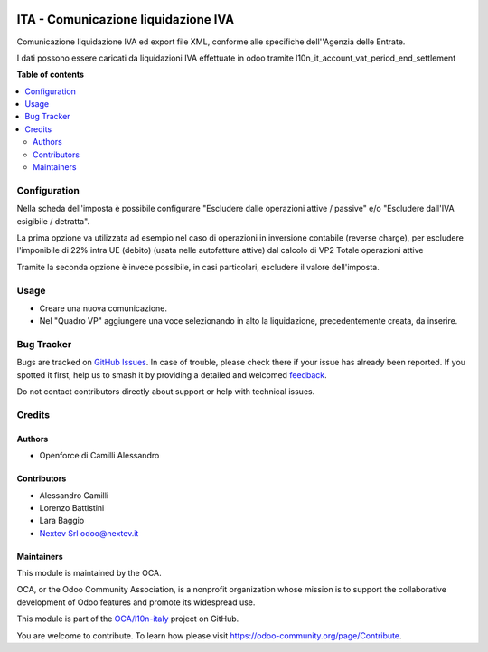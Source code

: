 .. image:: https://odoo-community.org/readme-banner-image
   :target: https://odoo-community.org/get-involved?utm_source=readme
   :alt: Odoo Community Association

====================================
ITA - Comunicazione liquidazione IVA
====================================

.. 
   !!!!!!!!!!!!!!!!!!!!!!!!!!!!!!!!!!!!!!!!!!!!!!!!!!!!
   !! This file is generated by oca-gen-addon-readme !!
   !! changes will be overwritten.                   !!
   !!!!!!!!!!!!!!!!!!!!!!!!!!!!!!!!!!!!!!!!!!!!!!!!!!!!
   !! source digest: sha256:7726bc879478d9950cf5864854b51db64c583ce368ca9b079e992e5e5e330fe9
   !!!!!!!!!!!!!!!!!!!!!!!!!!!!!!!!!!!!!!!!!!!!!!!!!!!!

.. |badge1| image:: https://img.shields.io/badge/maturity-Beta-yellow.png
    :target: https://odoo-community.org/page/development-status
    :alt: Beta
.. |badge2| image:: https://img.shields.io/badge/license-AGPL--3-blue.png
    :target: http://www.gnu.org/licenses/agpl-3.0-standalone.html
    :alt: License: AGPL-3
.. |badge3| image:: https://img.shields.io/badge/github-OCA%2Fl10n--italy-lightgray.png?logo=github
    :target: https://github.com/OCA/l10n-italy/tree/18.0/l10n_it_vat_settlement_communication
    :alt: OCA/l10n-italy
.. |badge4| image:: https://img.shields.io/badge/weblate-Translate%20me-F47D42.png
    :target: https://translation.odoo-community.org/projects/l10n-italy-18-0/l10n-italy-18-0-l10n_it_vat_settlement_communication
    :alt: Translate me on Weblate
.. |badge5| image:: https://img.shields.io/badge/runboat-Try%20me-875A7B.png
    :target: https://runboat.odoo-community.org/builds?repo=OCA/l10n-italy&target_branch=18.0
    :alt: Try me on Runboat

|badge1| |badge2| |badge3| |badge4| |badge5|

Comunicazione liquidazione IVA ed export file XML, conforme alle
specifiche dell''Agenzia delle Entrate.

I dati possono essere caricati da liquidazioni IVA effettuate in odoo
tramite l10n_it_account_vat_period_end_settlement

**Table of contents**

.. contents::
   :local:

Configuration
=============

Nella scheda dell'imposta è possibile configurare "Escludere dalle
operazioni attive / passive" e/o "Escludere dall'IVA esigibile /
detratta".

La prima opzione va utilizzata ad esempio nel caso di operazioni in
inversione contabile (reverse charge), per escludere l'imponibile di 22%
intra UE (debito) (usata nelle autofatture attive) dal calcolo di VP2
Totale operazioni attive

Tramite la seconda opzione è invece possibile, in casi particolari,
escludere il valore dell'imposta.

Usage
=====

- Creare una nuova comunicazione.
- Nel "Quadro VP" aggiungere una voce selezionando in alto la
  liquidazione, precedentemente creata, da inserire.

Bug Tracker
===========

Bugs are tracked on `GitHub Issues <https://github.com/OCA/l10n-italy/issues>`_.
In case of trouble, please check there if your issue has already been reported.
If you spotted it first, help us to smash it by providing a detailed and welcomed
`feedback <https://github.com/OCA/l10n-italy/issues/new?body=module:%20l10n_it_vat_settlement_communication%0Aversion:%2018.0%0A%0A**Steps%20to%20reproduce**%0A-%20...%0A%0A**Current%20behavior**%0A%0A**Expected%20behavior**>`_.

Do not contact contributors directly about support or help with technical issues.

Credits
=======

Authors
-------

* Openforce di Camilli Alessandro

Contributors
------------

- Alessandro Camilli
- Lorenzo Battistini
- Lara Baggio
- `Nextev Srl <https://nextev.it>`__ odoo@nextev.it

Maintainers
-----------

This module is maintained by the OCA.

.. image:: https://odoo-community.org/logo.png
   :alt: Odoo Community Association
   :target: https://odoo-community.org

OCA, or the Odoo Community Association, is a nonprofit organization whose
mission is to support the collaborative development of Odoo features and
promote its widespread use.

This module is part of the `OCA/l10n-italy <https://github.com/OCA/l10n-italy/tree/18.0/l10n_it_vat_settlement_communication>`_ project on GitHub.

You are welcome to contribute. To learn how please visit https://odoo-community.org/page/Contribute.
